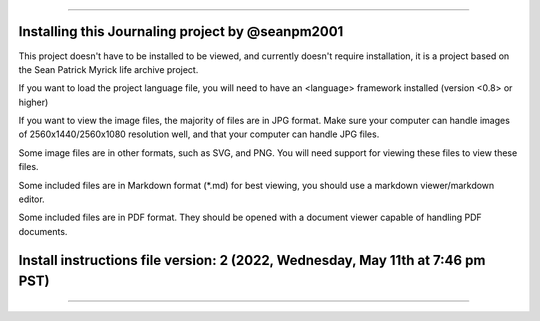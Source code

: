 
----

----
Installing this Journaling project by @seanpm2001
----

This project doesn't have to be installed to be viewed, and currently doesn't require installation, it is a project based on the Sean Patrick Myrick life archive project.

If you want to load the project language file, you will need to have an <language> framework installed (version <0.8> or higher)

If you want to view the image files, the majority of files are in JPG format. Make sure your computer can handle images of 2560x1440/2560x1080 resolution well, and that your computer can handle JPG files.

Some image files are in other formats, such as SVG, and PNG. You will need support for viewing these files to view these files.

Some included files are in Markdown format (*.md) for best viewing, you should use a markdown viewer/markdown editor.

Some included files are in PDF format. They should be opened with a document viewer capable of handling PDF documents.

----
Install instructions file version: 2 (2022, Wednesday, May 11th at 7:46 pm PST)
----

----
